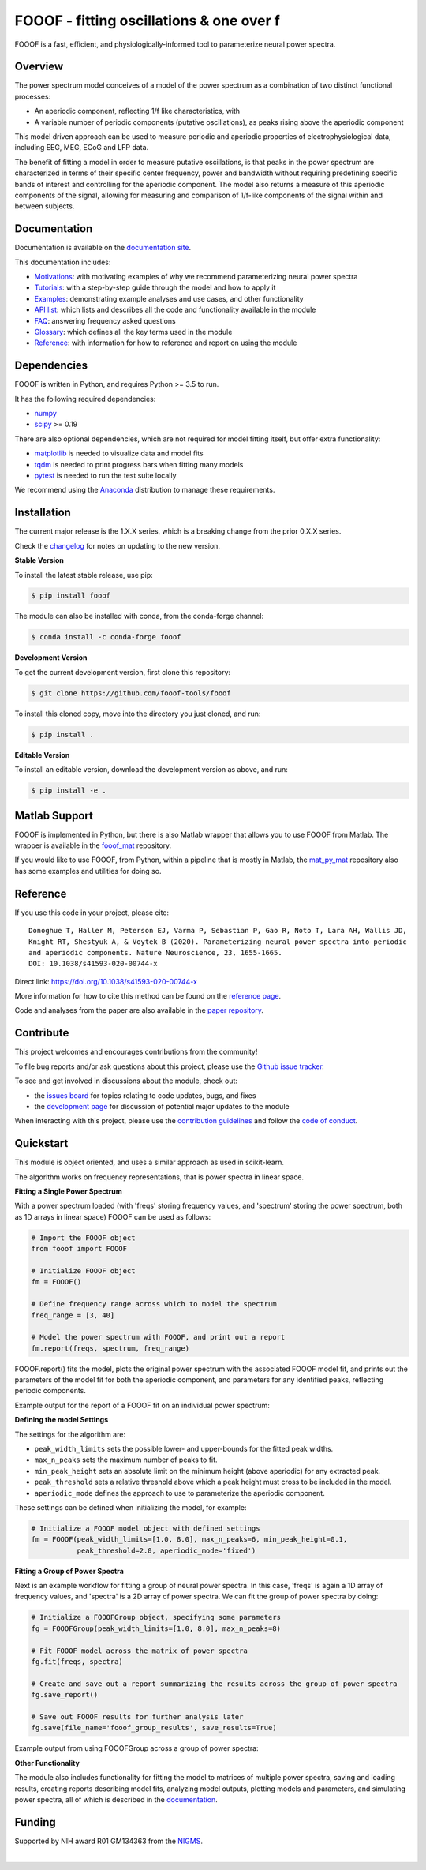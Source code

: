 =========================================
FOOOF - fitting oscillations & one over f
=========================================

|ProjectStatus|_ |Version|_ |BuildStatus|_ |Coverage|_ |License|_ |PythonVersions|_ |Paper|_

.. |ProjectStatus| image:: http://www.repostatus.org/badges/latest/active.svg
.. _ProjectStatus: https://www.repostatus.org/#active

.. |Version| image:: https://img.shields.io/pypi/v/fooof.svg
.. _Version: https://pypi.python.org/pypi/fooof/

.. |BuildStatus| image:: https://travis-ci.com/fooof-tools/fooof.svg
.. _BuildStatus: https://travis-ci.com/fooof-tools/fooof

.. |Coverage| image:: https://codecov.io/gh/fooof-tools/fooof/branch/main/graph/badge.svg
.. _Coverage: https://codecov.io/gh/fooof-tools/fooof

.. |License| image:: https://img.shields.io/pypi/l/fooof.svg
.. _License: https://opensource.org/licenses/Apache-2.0

.. |PythonVersions| image:: https://img.shields.io/pypi/pyversions/fooof.svg
.. _PythonVersions: https://pypi.python.org/pypi/fooof/

.. |Paper| image:: https://img.shields.io/badge/paper-nn10.1038-informational.svg
.. _Paper: https://doi.org/10.1038/s41593-020-00744-x


FOOOF is a fast, efficient, and physiologically-informed tool to parameterize neural power spectra.

Overview
--------

The power spectrum model conceives of a model of the power spectrum as a combination of two distinct functional processes:

- An aperiodic component, reflecting 1/f like characteristics, with
- A variable number of periodic components (putative oscillations), as peaks rising above the aperiodic component

This model driven approach can be used to measure periodic and aperiodic properties of electrophysiological data,
including EEG, MEG, ECoG and LFP data.

The benefit of fitting a model in order to measure putative oscillations, is that peaks in the power spectrum are
characterized in terms of their specific center frequency, power and bandwidth without requiring predefining
specific bands of interest and controlling for the aperiodic component.
The model also returns a measure of this aperiodic components of the signal, allowing for measuring and
comparison of 1/f-like components of the signal within and between subjects.

Documentation
-------------

Documentation is available on the
`documentation site <https://fooof-tools.github.io/fooof/index.html>`_.

This documentation includes:

- `Motivations <https://fooof-tools.github.io/fooof/auto_motivations/index.html>`_:
  with motivating examples of why we recommend parameterizing neural power spectra
- `Tutorials <https://fooof-tools.github.io/fooof/auto_tutorials/index.html>`_:
  with a step-by-step guide through the model and how to apply it
- `Examples <https://fooof-tools.github.io/fooof/auto_examples/index.html>`_:
  demonstrating example analyses and use cases, and other functionality
- `API list <https://fooof-tools.github.io/fooof/api.html>`_:
  which lists and describes all the code and functionality available in the module
- `FAQ <https://fooof-tools.github.io/fooof/faq.html>`_:
  answering frequency asked questions
- `Glossary <https://fooof-tools.github.io/fooof/glossary.html>`_:
  which defines all the key terms used in the module
- `Reference <https://fooof-tools.github.io/fooof/reference.html>`_:
  with information for how to reference and report on using the module

Dependencies
------------

FOOOF is written in Python, and requires Python >= 3.5 to run.

It has the following required dependencies:

- `numpy <https://github.com/numpy/numpy>`_
- `scipy <https://github.com/scipy/scipy>`_ >= 0.19

There are also optional dependencies, which are not required for model fitting itself, but offer extra functionality:

- `matplotlib <https://github.com/matplotlib/matplotlib>`_ is needed to visualize data and model fits
- `tqdm <https://github.com/tqdm/tqdm>`_ is needed to print progress bars when fitting many models
- `pytest <https://github.com/pytest-dev/pytest>`_ is needed to run the test suite locally

We recommend using the `Anaconda <https://www.anaconda.com/distribution/>`_ distribution to manage these requirements.

Installation
------------

The current major release is the 1.X.X series, which is a breaking change from the prior 0.X.X series.

Check the `changelog <https://fooof-tools.github.io/fooof/changelog.html>`_ for notes on updating to the new version.

**Stable Version**

To install the latest stable release, use pip:

.. code-block:: shell

    $ pip install fooof

The module can also be installed with conda, from the conda-forge channel:

.. code-block:: shell

    $ conda install -c conda-forge fooof

**Development Version**

To get the current development version, first clone this repository:

.. code-block:: shell

    $ git clone https://github.com/fooof-tools/fooof

To install this cloned copy, move into the directory you just cloned, and run:

.. code-block:: shell

    $ pip install .

**Editable Version**

To install an editable version, download the development version as above, and run:

.. code-block:: shell

    $ pip install -e .

Matlab Support
--------------

FOOOF is implemented in Python, but there is also Matlab wrapper that allows you to use FOOOF from Matlab.
The wrapper is available in the `fooof_mat <http://github.com/fooof-tools/fooof_mat>`_ repository.

If you would like to use FOOOF, from Python, within a pipeline that is mostly in Matlab, the
`mat_py_mat <https://github.com/fooof-tools/mat_py_mat>`_
repository also has some examples and utilities for doing so.

Reference
---------

If you use this code in your project, please cite::

    Donoghue T, Haller M, Peterson EJ, Varma P, Sebastian P, Gao R, Noto T, Lara AH, Wallis JD,
    Knight RT, Shestyuk A, & Voytek B (2020). Parameterizing neural power spectra into periodic
    and aperiodic components. Nature Neuroscience, 23, 1655-1665.
    DOI: 10.1038/s41593-020-00744-x

Direct link: https://doi.org/10.1038/s41593-020-00744-x

More information for how to cite this method can be found on the
`reference page <https://fooof-tools.github.io/fooof/reference.html>`_.

Code and analyses from the paper are also available in the
`paper repository <https://github.com/fooof-tools/Paper>`_.

Contribute
----------

This project welcomes and encourages contributions from the community!

To file bug reports and/or ask questions about this project, please use the
`Github issue tracker <https://github.com/fooof-tools/fooof/issues>`_.

To see and get involved in discussions about the module, check out:

- the `issues board <https://github.com/fooof-tools/fooof/issues>`_ for topics relating to code updates, bugs, and fixes
- the `development page <https://github.com/fooof-tools/Development>`_ for discussion of potential major updates to the module

When interacting with this project, please use the
`contribution guidelines <https://github.com/fooof-tools/fooof/blob/main/CONTRIBUTING.md>`_
and follow the
`code of conduct <https://github.com/fooof-tools/fooof/blob/main/CODE_OF_CONDUCT.md>`_.

Quickstart
----------

This module is object oriented, and uses a similar approach as used in scikit-learn.

The algorithm works on frequency representations, that is power spectra in linear space.

**Fitting a Single Power Spectrum**

With a power spectrum loaded (with 'freqs' storing frequency values, and 'spectrum' storing
the power spectrum, both as 1D arrays in linear space) FOOOF can be used as follows:

.. code-block:: python

    # Import the FOOOF object
    from fooof import FOOOF

    # Initialize FOOOF object
    fm = FOOOF()

    # Define frequency range across which to model the spectrum
    freq_range = [3, 40]

    # Model the power spectrum with FOOOF, and print out a report
    fm.report(freqs, spectrum, freq_range)

FOOOF.report() fits the model, plots the original power spectrum with the associated FOOOF model fit,
and prints out the parameters of the model fit for both the aperiodic component, and parameters for
any identified peaks, reflecting periodic components.

Example output for the report of a FOOOF fit on an individual power spectrum:

.. image:: https://raw.githubusercontent.com/fooof-tools/fooof/main/doc/img/FOOOF_report.png

**Defining the model Settings**

The settings for the algorithm are:

* ``peak_width_limits`` sets the possible lower- and upper-bounds for the fitted peak widths.
* ``max_n_peaks`` sets the maximum number of peaks to fit.
* ``min_peak_height`` sets an absolute limit on the minimum height (above aperiodic) for any extracted peak.
* ``peak_threshold`` sets a relative threshold above which a peak height must cross to be included in the model.
* ``aperiodic_mode`` defines the approach to use to parameterize the aperiodic component.

These settings can be defined when initializing the model, for example:

.. code-block:: python

    # Initialize a FOOOF model object with defined settings
    fm = FOOOF(peak_width_limits=[1.0, 8.0], max_n_peaks=6, min_peak_height=0.1,
               peak_threshold=2.0, aperiodic_mode='fixed')

**Fitting a Group of Power Spectra**

Next is an example workflow for fitting a group of neural power spectra.
In this case, 'freqs' is again a 1D array of frequency values, and 'spectra' is a 2D array of power spectra.
We can fit the group of power spectra by doing:

.. code-block:: python

    # Initialize a FOOOFGroup object, specifying some parameters
    fg = FOOOFGroup(peak_width_limits=[1.0, 8.0], max_n_peaks=8)

    # Fit FOOOF model across the matrix of power spectra
    fg.fit(freqs, spectra)

    # Create and save out a report summarizing the results across the group of power spectra
    fg.save_report()

    # Save out FOOOF results for further analysis later
    fg.save(file_name='fooof_group_results', save_results=True)

Example output from using FOOOFGroup across a group of power spectra:

.. image:: https://raw.githubusercontent.com/fooof-tools/fooof/main/doc/img/FOOOFGroup_report.png

**Other Functionality**

The module also includes functionality for fitting the model to matrices of multiple power spectra,
saving and loading results, creating reports describing model fits, analyzing model outputs,
plotting models and parameters, and simulating power spectra, all of which is described in the
`documentation <https://fooof-tools.github.io/fooof/>`_.

Funding
-------

Supported by NIH award R01 GM134363 from the
`NIGMS <https://www.nigms.nih.gov/>`_.

.. image:: https://www.nih.gov/sites/all/themes/nih/images/nih-logo-color.png
  :width: 400

|
